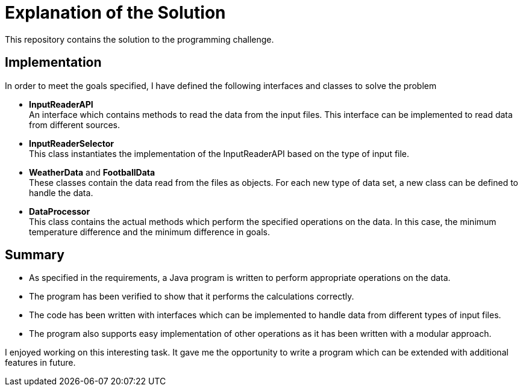 
= Explanation of the Solution

This repository contains the solution to the programming challenge.

== Implementation

In order to meet the goals specified, I have defined the following interfaces and classes to
solve the problem

  * *InputReaderAPI* +
      An interface which contains methods to read the data from the input files. This
    interface can be implemented to read data from different sources.
  * *InputReaderSelector* +
      This class instantiates the implementation of the InputReaderAPI based on the type
      of input file. 
  * *WeatherData* and *FootballData* +
      These classes contain the data read from the files as objects. For each new type of
      data set, a new class can be defined to handle the data.
  * *DataProcessor* +
      This class contains the actual methods which perform the specified operations on the
      data. In this case, the minimum temperature difference and the minimum difference
      in goals.
      
== Summary
 
  * As specified in the requirements, a Java program is written to perform appropriate
operations on the data.
  * The program has been verified to show that it performs the calculations correctly.
  * The code has been written with interfaces which can be implemented to handle data
    from different types of input files.
  * The program also supports easy implementation of other operations as it has been
    written with a modular approach.

I enjoyed working on this interesting task. It gave me the opportunity to write a program
which can be extended with additional features in future.






